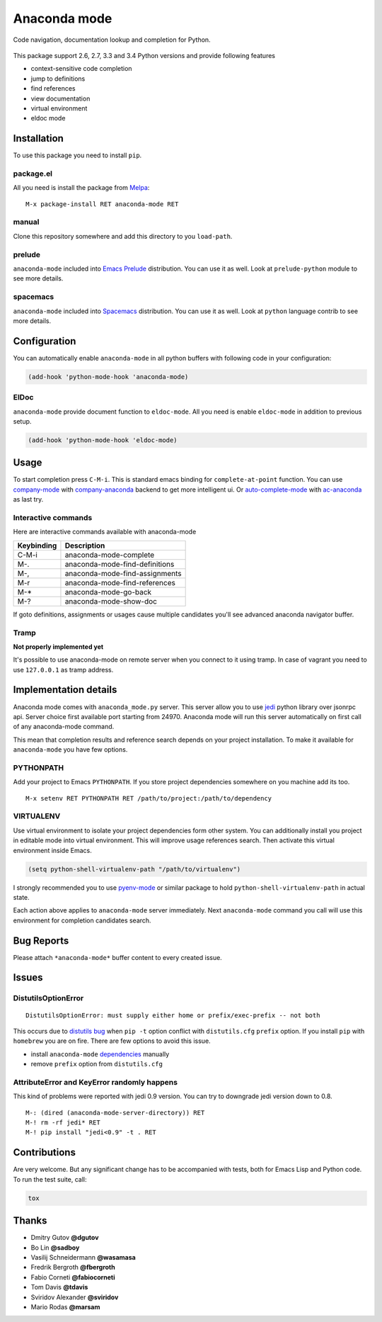 .. |travis| image:: https://travis-ci.org/proofit404/anaconda-mode.png
    :target: https://travis-ci.org/proofit404/anaconda-mode
    :alt: Build Status

.. |coveralls| image:: https://coveralls.io/repos/proofit404/anaconda-mode/badge.png
    :target: https://coveralls.io/r/proofit404/anaconda-mode
    :alt: Coverage Status

.. |requires| image:: https://requires.io/github/proofit404/anaconda-mode/requirements.svg
    :target: https://requires.io/github/proofit404/anaconda-mode/requirements
    :alt: Requirements Status

.. |melpa| image:: http://melpa.org/packages/anaconda-mode-badge.svg
    :target: http://melpa.org/#/anaconda-mode
    :alt: Melpa

.. |melpa-stable| image:: http://stable.melpa.org/packages/anaconda-mode-badge.svg
    :target: http://stable.melpa.org/#/anaconda-mode
    :alt: Melpa Stable

=============
Anaconda mode
=============

|travis| |coveralls| |requires| |melpa| |melpa-stable|

.. image:: static/logo.png
    :align: center

Code navigation, documentation lookup and completion for Python.

.. figure:: static/goto-definitions.png

This package support 2.6, 2.7, 3.3 and 3.4 Python versions and provide
following features

* context-sensitive code completion
* jump to definitions
* find references
* view documentation
* virtual environment
* eldoc mode

Installation
------------

To use this package you need to install ``pip``.

package.el
``````````

All you need is install the package from Melpa_::

    M-x package-install RET anaconda-mode RET

manual
``````

Clone this repository somewhere and add this directory to you
``load-path``.

prelude
```````

``anaconda-mode`` included into `Emacs Prelude`_ distribution.  You
can use it as well.  Look at ``prelude-python`` module to see more
details.

spacemacs
`````````

``anaconda-mode`` included into Spacemacs_ distribution.  You can use
it as well.  Look at ``python`` language contrib to see more details.

Configuration
-------------

You can automatically enable ``anaconda-mode`` in all python buffers
with following code in your configuration:

.. code:: lisp

    (add-hook 'python-mode-hook 'anaconda-mode)

ElDoc
`````

``anaconda-mode`` provide document function to ``eldoc-mode``.  All
you need is enable ``eldoc-mode`` in addition to previous setup.

.. code:: lisp

    (add-hook 'python-mode-hook 'eldoc-mode)

Usage
-----

To start completion press ``C-M-i``.  This is standard emacs binding
for ``complete-at-point`` function.  You can use company-mode_ with
company-anaconda_ backend to get more intelligent ui.  Or
auto-complete-mode_ with ac-anaconda_ as last try.

Interactive commands
````````````````````

Here are interactive commands available with anaconda-mode

==========  ==============================
Keybinding  Description
==========  ==============================
C-M-i       anaconda-mode-complete
M-.         anaconda-mode-find-definitions
M-,         anaconda-mode-find-assignments
M-r         anaconda-mode-find-references
M-*         anaconda-mode-go-back
M-?         anaconda-mode-show-doc
==========  ==============================

If goto definitions, assignments or usages cause multiple candidates
you'll see advanced anaconda navigator buffer.

Tramp
`````

**Not properly implemented yet**

It's possible to use anaconda-mode on remote server when you connect
to it using tramp.  In case of vagrant you need to use ``127.0.0.1``
as tramp address.

Implementation details
----------------------

Anaconda mode comes with ``anaconda_mode.py`` server.  This server
allow you to use jedi_ python library over jsonrpc api.  Server choice
first available port starting from 24970.  Anaconda mode will run this
server automatically on first call of any anaconda-mode command.

This mean that completion results and reference search depends on your
project installation.  To make it available for ``anaconda-mode`` you
have few options.

PYTHONPATH
``````````

Add your project to Emacs ``PYTHONPATH``.  If you store project
dependencies somewhere on you machine add its too.
::

    M-x setenv RET PYTHONPATH RET /path/to/project:/path/to/dependency

VIRTUALENV
``````````

Use virtual environment to isolate your project dependencies form
other system.  You can additionally install you project in editable
mode into virtual environment.  This will improve usage references
search.  Then activate this virtual environment inside Emacs.

.. code:: lisp

    (setq python-shell-virtualenv-path "/path/to/virtualenv")

I strongly recommended you to use `pyenv-mode`_ or similar package to
hold ``python-shell-virtualenv-path`` in actual state.

Each action above applies to ``anaconda-mode`` server immediately.
Next ``anaconda-mode`` command you call will use this environment for
completion candidates search.

Bug Reports
-----------

Please attach ``*anaconda-mode*`` buffer content to every created
issue.

Issues
------

DistutilsOptionError
````````````````````

::

    DistutilsOptionError: must supply either home or prefix/exec-prefix -- not both

This occurs due to `distutils bug
<http://bugs.python.org/issue22269>`_ when ``pip -t`` option conflict
with ``distutils.cfg`` ``prefix`` option.  If you install ``pip`` with
``homebrew`` you are on fire.  There are few options to avoid this
issue.

- install ``anaconda-mode`` `dependencies
  <https://github.com/proofit404/anaconda-mode/blob/master/requirements.txt>`_
  manually
- remove ``prefix`` option from ``distutils.cfg``

AttributeError and KeyError randomly happens
````````````````````````````````````````````

This kind of problems were reported with jedi 0.9 version.  You can
try to downgrade jedi version down to 0.8.

::

   M-: (dired (anaconda-mode-server-directory)) RET
   M-! rm -rf jedi* RET
   M-! pip install "jedi<0.9" -t . RET

Contributions
-------------

Are very welcome.  But any significant change has to be accompanied
with tests, both for Emacs Lisp and Python code.  To run the test
suite, call:

.. code:: shell

    tox

Thanks
------

* Dmitry Gutov **@dgutov**
* Bo Lin **@sadboy**
* Vasilij Schneidermann **@wasamasa**
* Fredrik Bergroth **@fbergroth**
* Fabio Corneti **@fabiocorneti**
* Tom Davis **@tdavis**
* Sviridov Alexander **@sviridov**
* Mario Rodas **@marsam**

.. _Melpa: http://melpa.milkbox.net/
.. _pyenv-mode: https://github.com/proofit404/pyenv-mode
.. _jedi: http://jedi.jedidjah.ch/en/latest/
.. _emacs prelude: https://github.com/bbatsov/prelude
.. _spacemacs: https://github.com/syl20bnr/spacemacs
.. _company-mode: http://company-mode.github.io/
.. _company-anaconda: https://github.com/proofit404/company-anaconda
.. _auto-complete-mode: https://github.com/auto-complete/auto-complete
.. _ac-anaconda: https://github.com/proofit404/ac-anaconda
